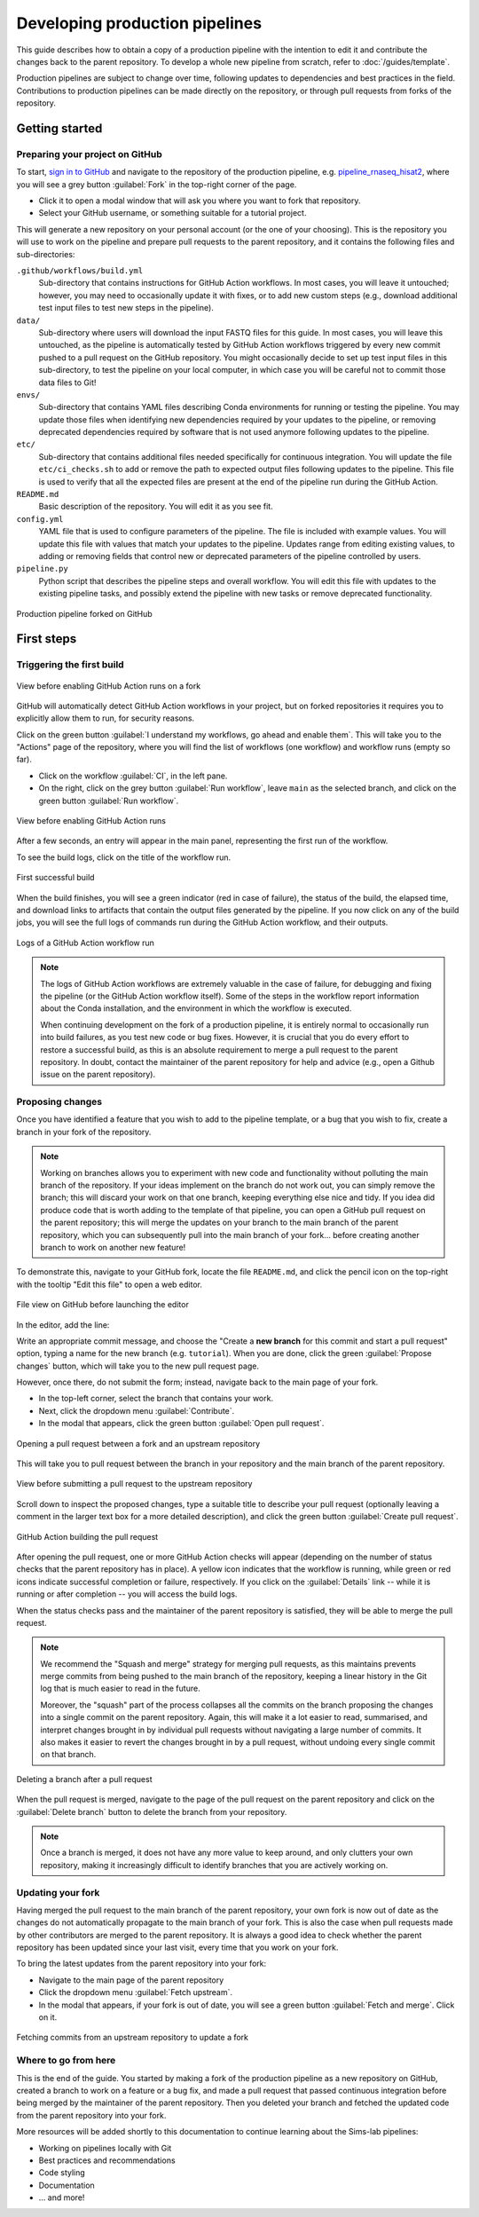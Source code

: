 Developing production pipelines
====================================

This guide describes how to obtain a copy of a production pipeline
with the intention to edit it and contribute the changes back to the
parent repository.
To develop a whole new pipeline from scratch, refer to :doc:`/guides/template`.

Production pipelines are subject to change over time,
following updates to dependencies and best practices in the field.
Contributions to production pipelines can be made directly on the repository,
or through pull requests from forks of the repository.

Getting started
---------------

Preparing your project on GitHub
~~~~~~~~~~~~~~~~~~~~~~~~~~~~~~~~

To start, `sign in to GitHub <https://github.com/login>`_
and navigate to the repository of the production pipeline, e.g.
`pipeline_rnaseq_hisat2 <https://github.com/sims-lab/pipeline_rnaseq_hisat2/>`_,
where you will see a grey button :guilabel:`Fork` in the top-right corner of the page.

* Click it to open a modal window that will ask you where you want to fork that repository.
* Select your GitHub username, or something suitable for a tutorial project.

This will generate a new repository on your personal account
(or the one of your choosing).
This is the repository you will use to work on the pipeline and prepare pull requests
to the parent repository, and it contains the following files and sub-directories:

``.github/workflows/build.yml``
  Sub-directory that contains instructions for GitHub Action workflows.
  In most cases, you will leave it untouched; however, you may need to
  occasionally update it with fixes, or to add new custom steps
  (e.g., download additional test input files to test new steps in the pipeline).

``data/``
  Sub-directory where users will download the input FASTQ files for this guide.
  In most cases, you will leave this untouched, as the pipeline is automatically
  tested by GitHub Action workflows triggered by every new commit pushed to
  a pull request on the GitHub repository.
  You might occasionally decide to set up test input files in this sub-directory,
  to test the pipeline on your local computer, in which case you will be careful
  not to commit those data files to Git!

``envs/``
  Sub-directory that contains YAML files describing Conda environments
  for running or testing the pipeline. You may update those files when identifying
  new dependencies required by your updates to the pipeline, or removing deprecated
  dependencies required by software that is not used anymore following updates to
  the pipeline.

``etc/``
  Sub-directory that contains additional files needed specifically 
  for continuous integration.
  You will update the file ``etc/ci_checks.sh`` to add or remove the path to
  expected output files following updates to the pipeline. This file is used
  to verify that all the expected files are present at the end of the pipeline run
  during the GitHub Action.

``README.md``
  Basic description of the repository.
  You will edit it as you see fit.

``config.yml``
  YAML file that is used to configure parameters of the pipeline.
  The file is included with example values.
  You will update this file with values that match your updates to the pipeline.
  Updates range from editing existing values, to adding or removing fields
  that control new or deprecated parameters of the pipeline controlled by users.

``pipeline.py``
  Python script that describes the pipeline steps and overall workflow.
  You will edit this file with updates to the existing pipeline tasks, and
  possibly extend the pipeline with new tasks or remove deprecated functionality.

.. figure:: /_static/images/guides/github-fork.png
   :width: 80%
   :align: center
   :alt: Production pipeline forked on GitHub

   Production pipeline forked on GitHub

First steps
-----------

Triggering the first build
~~~~~~~~~~~~~~~~~~~~~~~~~~

.. figure:: /_static/images/guides/github-workflow-enable.png
   :width: 80%
   :align: center
   :alt: View before enabling GitHub Action runs.

   View before enabling GitHub Action runs on a fork

GitHub will automatically detect GitHub Action workflows
in your project, but on forked repositories it requires you to explicitly
allow them to run, for security reasons.

Click on the green button :guilabel:`I understand my workflows, go ahead and enable them`.
This will take you to the "Actions" page of the repository,
where you will find the list of workflows (one workflow) and workflow runs (empty so far).

* Click on the workflow :guilabel:`CI`, in the left pane.
* On the right, click on the grey button :guilabel:`Run workflow`,
  leave ``main`` as the selected branch,
  and click on the green button :guilabel:`Run workflow`.

.. figure:: /_static/images/guides/github-action-manual-run.png
   :width: 80%
   :align: center
   :alt: View before enabling GitHub Action runs.

   View before enabling GitHub Action runs

After a few seconds, an entry will appear in the main panel,
representing the first run of the workflow.

To see the build logs, click on the title of the workflow run.

.. figure:: /_static/images/guides/fork-first-successful-build.png
   :width: 80%
   :align: center
   :alt: First successful build.

   First successful build

When the build finishes, you will see a green indicator (red in case of failure),
the status of the build, the elapsed time, and download links to artifacts
that contain the output files generated by the pipeline.
If you now click on any of the build jobs, you will see the full logs
of commands run during the GitHub Action workflow, and their outputs.

.. figure:: /_static/images/guides/fork-github-action-logs.png
   :width: 80%
   :align: center
   :alt: Logs of a GitHub Action workflow run.

   Logs of a GitHub Action workflow run

.. note::

   The logs of GitHub Action workflows are extremely valuable in the case of failure,
   for debugging and fixing the pipeline (or the GitHub Action workflow itself).
   Some of the steps in the workflow report information about the Conda installation,
   and the environment in which the workflow is executed.

   When continuing development on the fork of a production pipeline,
   it is entirely normal to occasionally run into build failures,
   as you test new code or bug fixes.
   However, it is crucial that you do every effort to restore a successful build,
   as this is an absolute requirement to merge a pull request to the parent repository.
   In doubt, contact the maintainer of the parent repository for help and advice
   (e.g., open a Github issue on the parent repository).

Proposing changes
~~~~~~~~~~~~~~~~~

Once you have identified a feature that you wish to add to the pipeline template,
or a bug that you wish to fix, create a branch in your fork of the repository.

.. note::

   Working on branches allows you to experiment with new code and functionality
   without polluting the main branch of the repository.
   If your ideas implement on the branch do not work out, you can simply remove the branch;
   this will discard your work on that one branch, keeping everything else nice and tidy.
   If you idea did produce code that is worth adding to the template of that pipeline,
   you can open a GitHub pull request on the parent repository;
   this will merge the updates on your branch to the main branch of the parent repository,
   which you can subsequently pull into the main branch of your fork...
   before creating another branch to work on another new feature!

To demonstrate this, navigate to your GitHub fork, locate the file ``README.md``,
and click the pencil icon on the top-right with the tooltip "Edit this file"
to open a web editor.

__  https://docs.github.com/en/github/managing-files-in-a-repository/managing-files-on-github/editing-files-in-your-repository

.. figure:: /_static/images/guides/gh-fork.png
   :width: 80%
   :align: center
   :alt: File view on GitHub before launching the editor.

   File view on GitHub before launching the editor

In the editor, add the line:

.. code-block:: md
   :caption: docs/source/README.md

    This is a fork of a production pipeline.

Write an appropriate commit message,
and choose the "Create a **new branch** for this commit and start a pull request" option,
typing a name for the new branch (e.g. ``tutorial``).
When you are done, click the green :guilabel:`Propose changes` button,
which will take you to the new pull request page.

However, once there, do not submit the form;
instead, navigate back to the main page of your fork.

* In the top-left corner, select the branch that contains your work.
* Next, click the dropdown menu :guilabel:`Contribute`.
* In the modal that appears, click the green button
  :guilabel:`Open pull request`.

.. figure:: /_static/images/guides/fork-pr.png
   :width: 80%
   :align: center
   :alt: Opening a pull request between a fork and an upstream repository.

   Opening a pull request between a fork and an upstream repository

This will take you to pull request between the branch in your repository
and the main branch of the parent repository.

.. figure:: /_static/images/guides/fork-pr-form.png
   :width: 80%
   :align: center
   :alt: View before submitting a pull request to the upstream repository.

   View before submitting a pull request to the upstream repository

Scroll down to inspect the proposed changes,
type a suitable title to describe your pull request
(optionally leaving a comment in the larger text box for a more detailed description),
and click the green button :guilabel:`Create pull request`.

.. figure:: /_static/images/guides/fork-pr-build.png
   :width: 80%
   :align: center
   :alt: GitHub Action building the pull request.

   GitHub Action building the pull request

After opening the pull request, one or more GitHub Action checks will appear
(depending on the number of status checks that the parent repository has in place).
A yellow icon indicates that the workflow is running,
while green or red icons indicate successful completion or failure, respectively.
If you click on the :guilabel:`Details` link -- while it is running or after completion --
you will access the build logs.

When the status checks pass and the maintainer of the parent repository is satisfied,
they will be able to merge the pull request.

.. note::

   We recommend the "Squash and merge" strategy for merging pull requests,
   as this maintains prevents merge commits from being pushed to the main branch
   of the repository, keeping a linear history in the Git log that is much easier
   to read in the future.
   
   Moreover, the "squash" part of the process collapses all the commits on the
   branch proposing the changes into a single commit on the parent repository.
   Again, this will make it a lot easier to read, summarised, and interpret changes
   brought in by individual pull requests without navigating a large number of commits.
   It also makes it easier to revert the changes brought in by a pull request,
   without undoing every single commit on that branch.

.. figure:: /_static/images/guides/fork-delete-branch.png
   :width: 80%
   :align: center
   :alt: Deleting a branch after a pull request.

   Deleting a branch after a pull request

When the pull request is merged, 
navigate to the page of the pull request on the parent repository
and click on the :guilabel:`Delete branch` button
to delete the branch from your repository.

.. note::

   Once a branch is merged, it does not have any more value to keep around,
   and only clutters your own repository, making it increasingly difficult
   to identify branches that you are actively working on.

Updating your fork
~~~~~~~~~~~~~~~~~~

Having merged the pull request to the main branch of the parent repository,
your own fork is now out of date as the changes do not automatically propagate
to the main branch of your fork.
This is also the case when pull requests made by other contributors are merged
to the parent repository.
It is always a good idea to check whether the parent repository has been updated
since your last visit, every time that you work on your fork.

To bring the latest updates from the parent repository into your fork:

* Navigate to the main page of the parent repository
* Click the dropdown menu :guilabel:`Fetch upstream`.
* In the modal that appears, if your fork is out of date,
  you will see a green button :guilabel:`Fetch and merge`.
  Click on it.

.. figure:: /_static/images/guides/fork-fetch-upstream.png
   :width: 80%
   :align: center
   :alt: Fetching commit from an upstream repository to update a fork.

   Fetching commits from an upstream repository to update a fork

Where to go from here
~~~~~~~~~~~~~~~~~~~~~

This is the end of the guide.
You started by making a fork of the production pipeline as a new repository on GitHub,
created a branch to work on a feature or a bug fix,
and made a pull request that passed continuous integration before being merged
by the maintainer of the parent repository.
Then you deleted your branch and fetched the updated code
from the parent repository into your fork.

More resources will be added shortly to this documentation to continue learning
about the Sims-lab pipelines:

* Working on pipelines locally with Git
* Best practices and recommendations
* Code styling
* Documentation
* ... and more!
